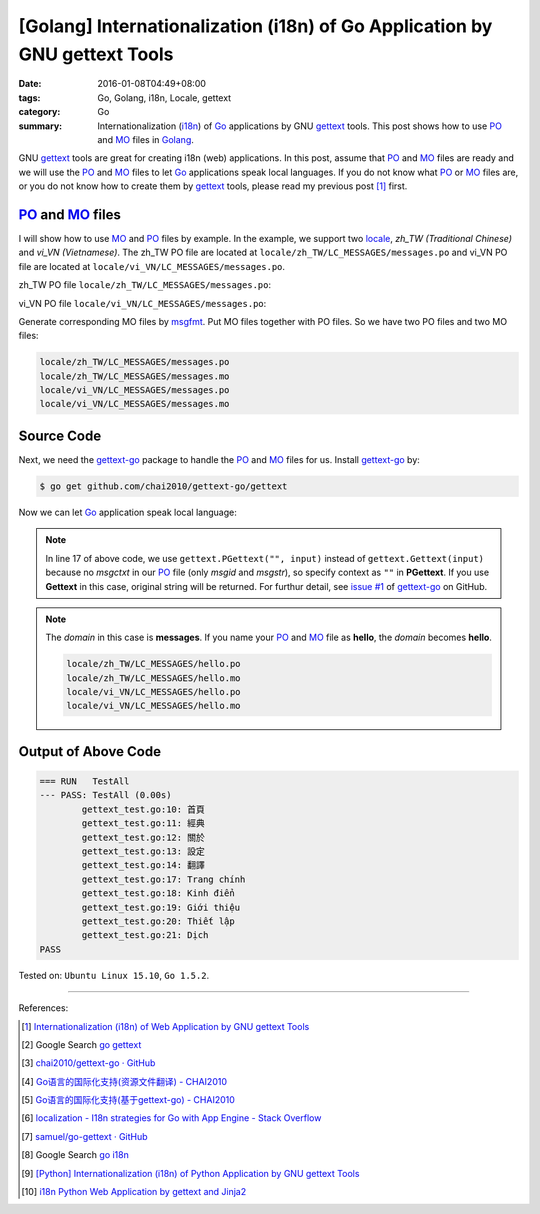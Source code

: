 [Golang] Internationalization (i18n) of Go Application by GNU gettext Tools
###########################################################################

:date: 2016-01-08T04:49+08:00
:tags: Go, Golang, i18n, Locale, gettext
:category: Go
:summary: Internationalization (i18n_) of Go_ applications by GNU gettext_
          tools. This post shows how to use PO_ and MO_ files in Golang_.


GNU gettext_ tools are great for creating i18n (web) applications. In this post,
assume that PO_ and MO_ files are ready and we will use the PO_ and MO_ files to
let Go_ applications speak local languages. If you do not know what PO_ or MO_
files are, or you do not know how to create them by gettext_ tools, please read
my previous post [1]_ first.


PO_ and MO_ files
+++++++++++++++++

I will show how to use MO_ and PO_ files by example. In the example, we support
two locale_, *zh_TW (Traditional Chinese)* and *vi_VN (Vietnamese)*. The zh_TW
PO file are located at ``locale/zh_TW/LC_MESSAGES/messages.po`` and vi_VN PO
file are located at ``locale/vi_VN/LC_MESSAGES/messages.po``.

zh_TW PO file ``locale/zh_TW/LC_MESSAGES/messages.po``:

.. show_github_file:: siongui userpages content/code/go-gettext/locale/zh_TW/LC_MESSAGES/messages.po

vi_VN PO file ``locale/vi_VN/LC_MESSAGES/messages.po``:

.. show_github_file:: siongui userpages content/code/go-gettext/locale/vi_VN/LC_MESSAGES/messages.po

Generate corresponding MO files by msgfmt_. Put MO files together with PO files.
So we have two PO files and two MO files:

.. code-block:: txt

  locale/zh_TW/LC_MESSAGES/messages.po
  locale/zh_TW/LC_MESSAGES/messages.mo
  locale/vi_VN/LC_MESSAGES/messages.po
  locale/vi_VN/LC_MESSAGES/messages.mo


Source Code
+++++++++++

Next, we need the `gettext-go`_ package to handle the PO_ and MO_ files for
us. Install `gettext-go`_ by:

.. code-block:: bash

  $ go get github.com/chai2010/gettext-go/gettext

Now we can let Go_ application speak local language:

.. show_github_file:: siongui userpages content/code/go-gettext/gettext.go

.. note::

  In line 17 of above code, we use ``gettext.PGettext("", input)`` instead of
  ``gettext.Gettext(input)`` because no *msgctxt* in our PO_ file (only *msgid*
  and *msgstr*), so specify context as ``""`` in **PGettext**. If you use
  **Gettext** in this case, original string will be returned. For furthur
  detail, see `issue #1`_ of `gettext-go`_ on GitHub.

.. show_github_file:: siongui userpages content/code/go-gettext/gettext_test.go

.. note::

  The *domain* in this case is **messages**. If you name your PO_ and MO_ file
  as **hello**, the *domain* becomes **hello**.

  .. code-block:: txt

    locale/zh_TW/LC_MESSAGES/hello.po
    locale/zh_TW/LC_MESSAGES/hello.mo
    locale/vi_VN/LC_MESSAGES/hello.po
    locale/vi_VN/LC_MESSAGES/hello.mo


Output of Above Code
++++++++++++++++++++

.. code-block:: txt

  === RUN   TestAll
  --- PASS: TestAll (0.00s)
          gettext_test.go:10: 首頁
          gettext_test.go:11: 經典
          gettext_test.go:12: 關於
          gettext_test.go:13: 設定
          gettext_test.go:14: 翻譯
          gettext_test.go:17: Trang chính
          gettext_test.go:18: Kinh điển
          gettext_test.go:19: Giới thiệu
          gettext_test.go:20: Thiết lập
          gettext_test.go:21: Dịch
  PASS


Tested on: ``Ubuntu Linux 15.10``, ``Go 1.5.2``.

----

References:

.. [1] `Internationalization (i18n) of Web Application by GNU gettext Tools <{filename}../07/i18n-web-application-by-gnu-gettext-tools%en.rst>`_

.. [2] Google Search `go gettext <https://www.google.com/search?q=go+gettext>`__

.. [3] `chai2010/gettext-go · GitHub <https://github.com/chai2010/gettext-go>`_
       |godoc1-png|

.. [4] `Go语言的国际化支持(资源文件翻译) - CHAI2010 <http://chai2010.github.io/blog/2014/01/27/gettext-go-intro-02/>`_

.. [5] `Go语言的国际化支持(基于gettext-go) - CHAI2010 <http://chai2010.github.io/blog/2014/01/07/gettext-go-intro/>`_

.. [6] `localization - I18n strategies for Go with App Engine - Stack Overflow <http://stackoverflow.com/questions/14124630/i18n-strategies-for-go-with-app-engine>`_

.. [7] `samuel/go-gettext · GitHub <https://github.com/samuel/go-gettext>`_
       |godoc2-png|

.. [8] Google Search `go i18n <https://www.google.com/search?q=go+i18n>`__

.. [9] `[Python] Internationalization (i18n) of Python Application by GNU gettext Tools <{filename}../14/python-i18n-py-application-by-gnu-gettext%en.rst>`_

.. [10] `i18n Python Web Application by gettext and Jinja2 <{filename}../17/i18n-python-web-application-by-gettext-jinja2%en.rst>`_


.. _gettext: https://www.gnu.org/software/gettext/
.. _i18n: https://en.wikipedia.org/wiki/Internationalization_and_localization
.. _locale: https://en.wikipedia.org/wiki/Locale
.. _Python: https://www.python.org/
.. _Go: https://golang.org/
.. _Golang: https://golang.org/
.. _PO: https://www.gnu.org/software/gettext/manual/html_node/PO-Files.html
.. _MO: https://www.gnu.org/software/gettext/manual/html_node/MO-Files.html
.. _msgfmt: https://www.gnu.org/software/gettext/manual/html_node/msgfmt-Invocation.html
.. _gettext-go: https://github.com/chai2010/gettext-go
.. _issue #1: https://github.com/chai2010/gettext-go/issues/1

.. |godoc1-svg| image:: https://godoc.org/github.com/chai2010/gettext-go/gettext?status.svg
   :target: https://godoc.org/github.com/chai2010/gettext-go/gettext

.. |godoc1-png| image:: https://godoc.org/github.com/chai2010/gettext-go/gettext?status.png
   :target: https://godoc.org/github.com/chai2010/gettext-go/gettext

.. |godoc2-svg| image:: https://godoc.org/github.com/samuel/go-gettext/gettext?status.svg
   :target: https://godoc.org/github.com/samuel/go-gettext/gettext

.. |godoc2-png| image:: https://godoc.org/github.com/samuel/go-gettext/gettext?status.png
   :target: https://godoc.org/github.com/samuel/go-gettext/gettext

.. python - Image grid in reStructuredText / Sphinx - Stack Overflow
   http://stackoverflow.com/questions/10219634/image-grid-in-restructuredtext-sphinx
   Google Search: rst image in table
